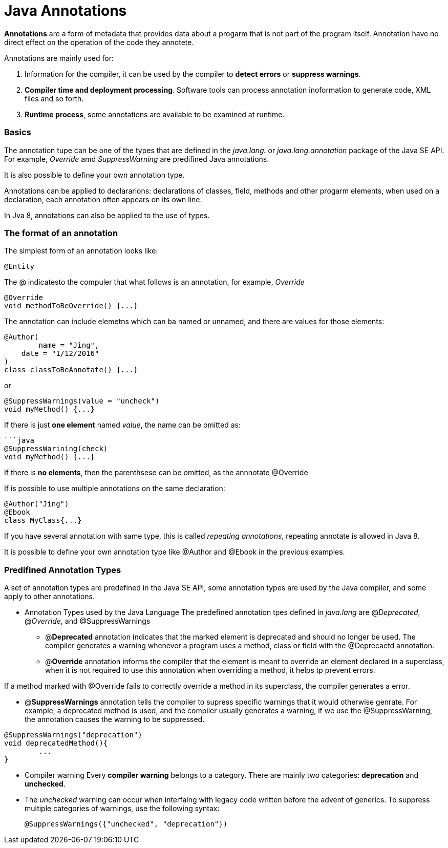 = Java Annotations
:hp-tags: Java

*Annotations* are a form of metadata that provides data about a progarm that is not part of the program itself. Annotation have no direct effect on the operation of the code they annotete.

Annotations are mainly used for:

1. Information for the compiler, it can be used by the compiler to *detect errors* or *suppress warnings*.
2. *Compiler time and deployment processing*. Software tools can process annotation inoformation to generate code, XML files and  so forth.
3. *Runtime process*, some annotations are available to be examined at runtime.

### Basics
The annotation tupe can be one of the types that are defined in the _java.lang._ or _java.lang.annotation_ package of the Java SE API. For example, _Override_ amd _SuppressWarning_ are predifined Java annotations.

It is also possible to define your own annotation type.


Annotations can be applied to declararions: declarations of classes, field, methods and other progarm elements, when used on a declaration, each annotation often appears on its own line.

In Jva 8, annotations can also be applied to the use of types.


### The format of an annotation
The simplest form of an annotation looks like:

 @Entity

The @ indicatesto the compuler that what follows is an annotation, for example, _Override_
```java
@Override
void methodToBeOverride() {...}
```

The annotation can include elemetns which can ba named or unnamed, and there are values for those elements:
```java
@Author(
	name = "Jing",
    date = "1/12/2016"
)
class classToBeAnnotate() {...}
```

or

```java
@SuppressWarnings(value = "uncheck")
void myMethod() {...}
```

If there is just *one element* named _value_, the name can be omitted as:
```
```java
@SuppressWarining(check)
void myMethod() {...}
```
If there is *no elements*, then the parenthsese can be omitted, as the annnotate @Override

If is possible to use multiple annotations on the same declaration:
```java
@Author("Jing")
@Ebook
class MyClass{...}
```

If you have several annotation with same type, this is called _repeating annotations_, repeating annotate is allowed in Java 8.

It is possible to define your own annotation type like @Author and @Ebook in the previous examples.


### Predifined Annotation Types

A set of annotation types are predefined in the Java SE API, some annotation types are used by the Java compiler, and some apply to other annotations.

* Annotation Types used by the Java Language
The predefined annotation tpes defined in _java.lang_ are @_Deprecated_, @_Override_, and @SuppressWarnings

- @*Deprecated* annotation indicates that the marked element is deprecated and should no longer be used. The compiler generates a warning whenever a program uses a method, class or field with the @Deprecaetd annotation.

- @*Override* annotation informs the compiler that the element is meant to override an element declared in a superclass, when it is not required to use this annotation when overriding a method, it helps tp prevent errors.

If a method marked with @Override fails to correctly override a method in its superclass, the compiler generates a error.

- @*SuppressWarnings* annotation tells the compiler to supress specific warnings that it would otherwise genrate. For example, a deprecated method is used, and the compiler usually generates a warning, if we use the @SuppressWarning, the annotation causes the warning to be suppressed.
``` java
@SuppressWarnings("deprecation")
void deprecatedMethod(){
	...
}
```


* Compiler warning
Every *compiler warning* belongs to a category. There are mainly two categories: *deprecation* and *unchecked*.

* The _unchecked_ warning can occur when interfaing with legacy code written before the advent of generics. To suppress multiple categories of warnings, use the following syntax:

 @SuppressWarnings({"unchecked", "deprecation"})